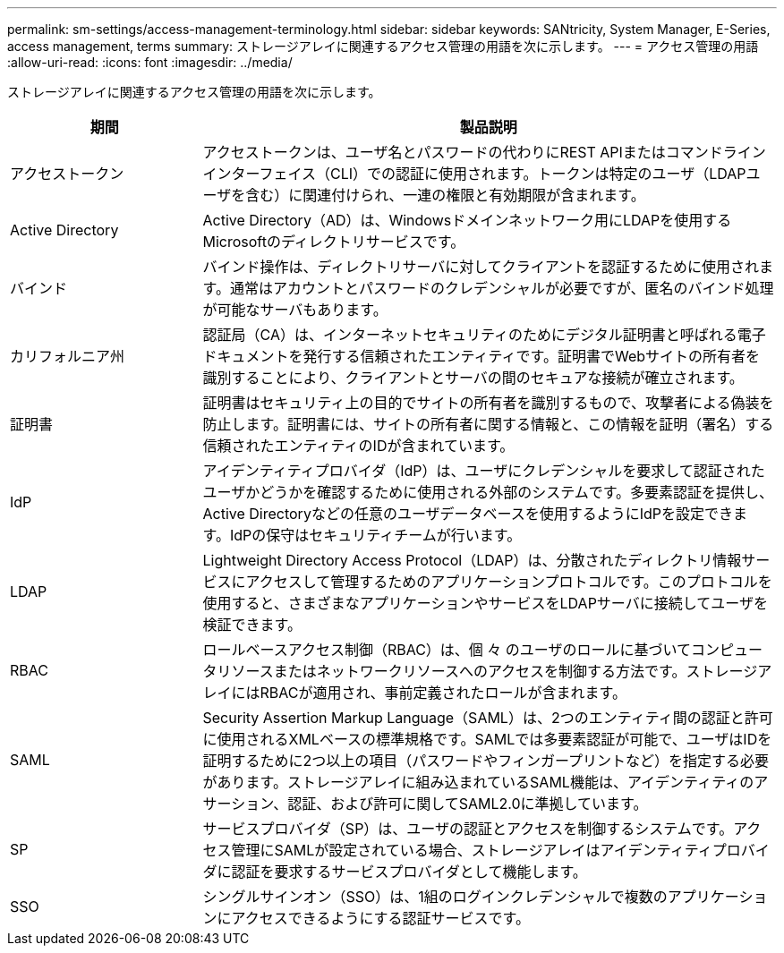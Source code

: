 ---
permalink: sm-settings/access-management-terminology.html 
sidebar: sidebar 
keywords: SANtricity, System Manager, E-Series, access management, terms 
summary: ストレージアレイに関連するアクセス管理の用語を次に示します。 
---
= アクセス管理の用語
:allow-uri-read: 
:icons: font
:imagesdir: ../media/


[role="lead"]
ストレージアレイに関連するアクセス管理の用語を次に示します。

[cols="25h,~"]
|===
| 期間 | 製品説明 


 a| 
アクセストークン
 a| 
アクセストークンは、ユーザ名とパスワードの代わりにREST APIまたはコマンドラインインターフェイス（CLI）での認証に使用されます。トークンは特定のユーザ（LDAPユーザを含む）に関連付けられ、一連の権限と有効期限が含まれます。



 a| 
Active Directory
 a| 
Active Directory（AD）は、Windowsドメインネットワーク用にLDAPを使用するMicrosoftのディレクトリサービスです。



 a| 
バインド
 a| 
バインド操作は、ディレクトリサーバに対してクライアントを認証するために使用されます。通常はアカウントとパスワードのクレデンシャルが必要ですが、匿名のバインド処理が可能なサーバもあります。



 a| 
カリフォルニア州
 a| 
認証局（CA）は、インターネットセキュリティのためにデジタル証明書と呼ばれる電子ドキュメントを発行する信頼されたエンティティです。証明書でWebサイトの所有者を識別することにより、クライアントとサーバの間のセキュアな接続が確立されます。



 a| 
証明書
 a| 
証明書はセキュリティ上の目的でサイトの所有者を識別するもので、攻撃者による偽装を防止します。証明書には、サイトの所有者に関する情報と、この情報を証明（署名）する信頼されたエンティティのIDが含まれています。



 a| 
IdP
 a| 
アイデンティティプロバイダ（IdP）は、ユーザにクレデンシャルを要求して認証されたユーザかどうかを確認するために使用される外部のシステムです。多要素認証を提供し、Active Directoryなどの任意のユーザデータベースを使用するようにIdPを設定できます。IdPの保守はセキュリティチームが行います。



 a| 
LDAP
 a| 
Lightweight Directory Access Protocol（LDAP）は、分散されたディレクトリ情報サービスにアクセスして管理するためのアプリケーションプロトコルです。このプロトコルを使用すると、さまざまなアプリケーションやサービスをLDAPサーバに接続してユーザを検証できます。



 a| 
RBAC
 a| 
ロールベースアクセス制御（RBAC）は、個 々 のユーザのロールに基づいてコンピュータリソースまたはネットワークリソースへのアクセスを制御する方法です。ストレージアレイにはRBACが適用され、事前定義されたロールが含まれます。



 a| 
SAML
 a| 
Security Assertion Markup Language（SAML）は、2つのエンティティ間の認証と許可に使用されるXMLベースの標準規格です。SAMLでは多要素認証が可能で、ユーザはIDを証明するために2つ以上の項目（パスワードやフィンガープリントなど）を指定する必要があります。ストレージアレイに組み込まれているSAML機能は、アイデンティティのアサーション、認証、および許可に関してSAML2.0に準拠しています。



 a| 
SP
 a| 
サービスプロバイダ（SP）は、ユーザの認証とアクセスを制御するシステムです。アクセス管理にSAMLが設定されている場合、ストレージアレイはアイデンティティプロバイダに認証を要求するサービスプロバイダとして機能します。



 a| 
SSO
 a| 
シングルサインオン（SSO）は、1組のログインクレデンシャルで複数のアプリケーションにアクセスできるようにする認証サービスです。

|===